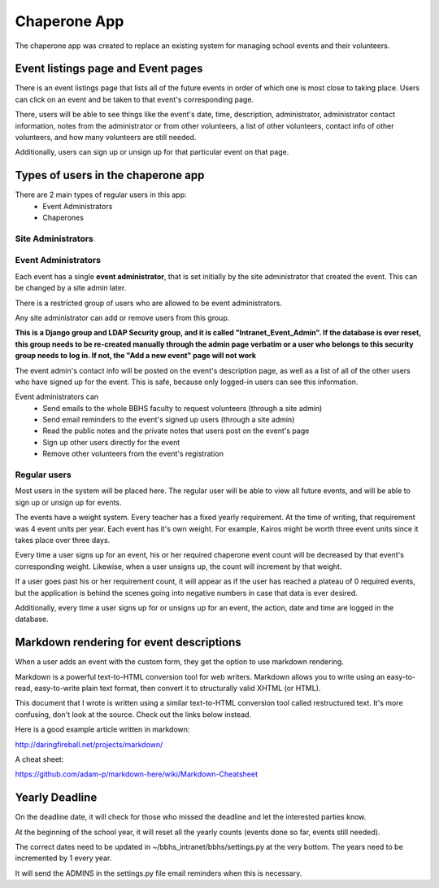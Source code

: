 Chaperone App
=============

The chaperone app was created to replace an existing system for managing school
events and their volunteers.

Event listings page and Event pages
--------------------------

There is an event listings page that lists all of the future events in order of
which one is most close to taking place. Users can click on an event and
be taken to that event's corresponding page.

There, users will be able to see
things like the event's date, time, description, administrator, administrator
contact information, notes from the administrator or from other volunteers, a
list of other volunteers, contact info of other volunteers, and how many
volunteers are still needed.

Additionally, users can sign up or unsign up for that particular event on that
page.

Types of users in the chaperone app
-----------------------------------

There are 2 main types of regular users in this app:
    * Event Administrators
    * Chaperones

Site Administrators
*******************


Event Administrators
********************

Each event has a single **event administrator**, that is set initially by the site
administrator that created the event. This can be changed by a site admin
later.

There is a restricted group of users who are allowed to be event administrators.

Any site administrator can add or remove users from this group.

**This is a Django group and LDAP Security group, and it is called "Intranet_Event_Admin". If the database is
ever reset, this group needs to be re-created manually through the admin page
verbatim or a user who belongs to this security group needs to log in.
If not, the "Add a new event" page will not work**

The event admin's contact info will be posted on the event's description page,
as well as a list of all of the other users who have signed up for the event.
This is safe, because only logged-in users can see this information.

Event administrators can
  * Send emails to the whole BBHS faculty to request volunteers (through a site
    admin)
  * Send email reminders to the event's signed up users (through a site admin)
  * Read the public notes and the private notes that users post on the event's
    page
  * Sign up other users directly for the event
  * Remove other volunteers from the event's registration

Regular users
*************

Most users in the system will be placed here. The regular user will be able to
view all future events, and will be able to sign up or unsign up for events.

The events have a weight system. Every teacher has a fixed yearly requirement.
At the time of writing, that requirement was 4 event units per year.
Each event has it's own weight. For example, Kairos might be worth three event
units since it takes place over three days.

Every time a user signs up for an event, his or her required chaperone event
count will be decreased by that event's corresponding weight. Likewise, when a user unsigns up, the count will
increment by that weight.

If a user goes past his or her requirement count, it will appear as if the user
has reached a plateau of 0 required events, but the application is behind the
scenes
going into negative numbers in case that data is ever desired.

Additionally, every time a user signs up for or unsigns up for an event, the
action, date and time are logged in the database.

Markdown rendering for event descriptions
-----------------------------------------

When a user adds an event with the custom form, they get the option to use
markdown rendering.

Markdown is a powerful text-to-HTML conversion tool for web writers. Markdown allows you to write using an easy-to-read, easy-to-write plain text format, then convert it to structurally valid XHTML (or HTML).

This document that I wrote is written using a similar text-to-HTML conversion tool called
restructured text. It's more confusing, don't look at the source. Check out the
links below instead.

Here is a good example article written in markdown:

http://daringfireball.net/projects/markdown/

A cheat sheet:

https://github.com/adam-p/markdown-here/wiki/Markdown-Cheatsheet




Yearly Deadline
---------------

On the deadline date, it will check for those who missed the deadline and let
the interested parties know.

At the beginning of the school year, it will reset all the yearly counts
(events done so far, events still needed).

The correct dates need to be updated in ~/bbhs_intranet/bbhs/settings.py at the
very bottom. The years need to be incremented by 1 every year.

It will send the ADMINS in the settings.py file email reminders when this is
necessary.
